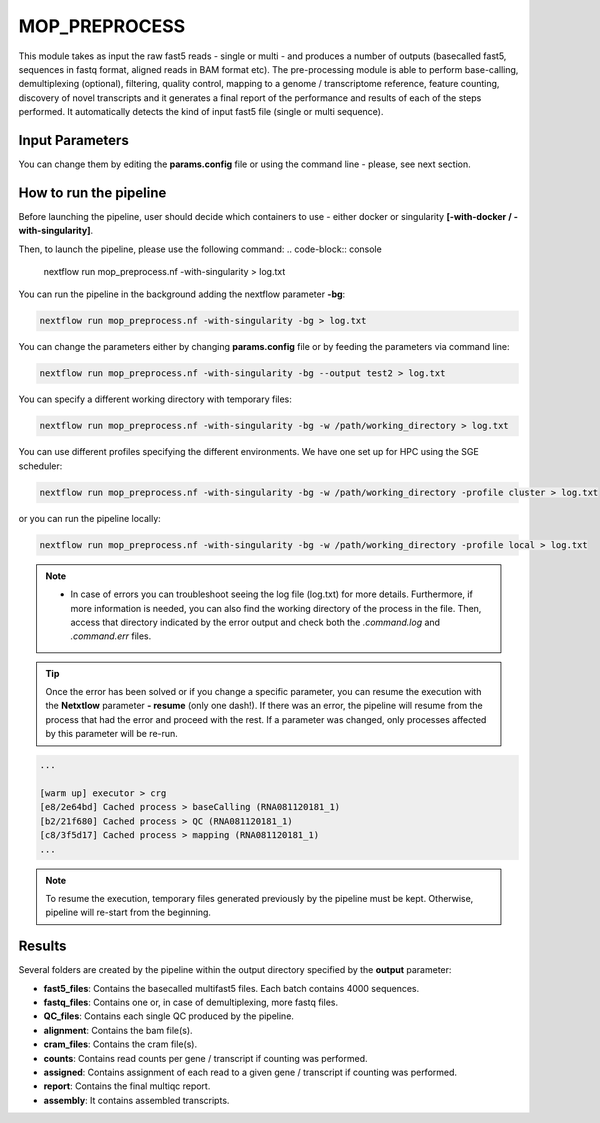 .. _home-page-moprepr:

*******************
MOP_PREPROCESS
*******************

.. autosummary::
   :toctree: generated

This module takes as input the raw fast5 reads - single or multi - and produces a number of outputs (basecalled fast5, sequences in fastq format, aligned reads in BAM format etc). The pre-processing module is able to perform base-calling, demultiplexing (optional), filtering, quality control, mapping to a genome / transcriptome reference, feature counting, discovery of novel transcripts and it generates a final report of the performance and results of each of the steps performed. It automatically detects the kind of input fast5 file (single or multi sequence).
  

Input Parameters
======================

.. list-table:: Title
   :widths: 25 75
   :header-rows: 1

	* - Parameter name, Description
	* - **kit**, Kit used in library prep - required for basecalling
	* - **flowcell**, Flowcell used in sequencing - required for basecalling. 
	* - **fast5 files**, Path to fast5 input files (single or multi-fast5 files). They should be inside folders that will be used as sample name. **[/Path/&ast&ast/*.fast5]**. If empty it will search for fastq files and skip basecalling
	* - **fastq files**, Path to fastq input files. They should be inside folders that will be used as sample name. Must be empty if you want to perform basecalling**[/Path/&ast&ast/*.fastq]**. 
	* - **reference**, File in fasta format. **[Reference_file.fa]**, 
	* - **ref_type**,  Specify if the reference is a genome or a transcriptome. **[genome / transcriptome]** 
	* - **annotation**, Annotation file in GTF format. It is optional and needed only in case of mapping to the genome and when interested in gene counts. Can be gzipped. **[Annotation_file.gtf]**. 
	* - **pars_tools**, Parameters of tools. It is ha tab separated file with custom parameters for each tool **[NAME_tool_opt.tsv]**, 
	* - **output**, Output folder name. **[/Path/to_output_folder]**, 
	* - **qualityqc**, Quality threshold for QC. **[5]**, 
	* - **granularity**, indicates the number of input fast5 files analyzed in a single process.
	* - **basecalling**, Tool for basecalling **[guppy / NO ]**, 
	* - **GPU**,  Allow the pipeline to run with GPU. **[OFF / ON]**, 
	* - **demultiplexing**,  Tool for demultiplexing algorithm. **[deeplexicon / guppy / NO ]**, 
	* - **demulti_fast5**,  If performing demultiplexing, also generate demultiplexed multifast5 files. **[YES / NO]**, 
	* - **filtering**,  Tool for filtering fastq files. **[nanofilt / NO]**, 
	* - **mapping**,  Tool for mapping reads. **[minimap2 / graphmap / graphmap2 / NO ]** 
	* - **counting**,  Tool for gene or transcripts counts **[htseq / nanocount / NO""]**, 
	* - **discovery**,  Tool for generating novel transcripts. **[bambu / isoquant / NO]** 
	* - **cram_conv**,  Converting bam in cram. **[YES / ""]**, 
	* - **subsampling_cram**,  Subsampling BAM before CRAM conversion. **[YES / ""]**, 
	* - **saveSpace**,  Remove intermediate files (**beta**) **[YES / ""]**, 
	* - **email**,  Users email for receving the final report when the pipeline is finished. **[user_email]**, 


You can change them by editing the **params.config** file or using the command line - please, see next section. 

How to run the pipeline
=============================

Before launching the pipeline, user should decide which containers to use - either docker or singularity **[-with-docker / -with-singularity]**.

Then, to launch the pipeline, please use the following command:
.. code-block:: console

   nextflow run mop_preprocess.nf -with-singularity > log.txt


You can run the pipeline in the background adding the nextflow parameter **-bg**:

.. code-block:: console

   nextflow run mop_preprocess.nf -with-singularity -bg > log.txt

You can change the parameters either by changing **params.config** file or by feeding the parameters via command line:

.. code-block:: console

   nextflow run mop_preprocess.nf -with-singularity -bg --output test2 > log.txt


You can specify a different working directory with temporary files:

.. code-block:: console

   nextflow run mop_preprocess.nf -with-singularity -bg -w /path/working_directory > log.txt

You can use different profiles specifying the different environments. We have one set up for HPC using the SGE scheduler:

.. code-block:: console

   nextflow run mop_preprocess.nf -with-singularity -bg -w /path/working_directory -profile cluster > log.txt

or you can run the pipeline locally:

.. code-block:: console

   nextflow run mop_preprocess.nf -with-singularity -bg -w /path/working_directory -profile local > log.txt


.. note::
 
   * In case of errors you can troubleshoot seeing the log file (log.txt) for more details. Furthermore, if more information is needed, you can also find the working directory of the process in the file. Then, access that directory indicated by the error output and check both the `.command.log` and `.command.err` files. 


.. tip::

   Once the error has been solved or if you change a specific parameter, you can resume the execution with the **Netxtlow** parameter **- resume** (only one dash!). If there was an error, the pipeline will resume from the process that had the error and proceed with the rest.    If a parameter was changed, only processes affected by this parameter will be re-run. 


.. code-block:: console
   nextflow run mop_preprocess.nf -with-singularity -bg -resume > log_resumed.txt

   To check whether the pipeline has been resumed properly, please check the log file. If previous correctly executed process are found as   *Cached*, resume worked!

.. code-block:: console

   ...

   [warm up] executor > crg
   [e8/2e64bd] Cached process > baseCalling (RNA081120181_1)
   [b2/21f680] Cached process > QC (RNA081120181_1)
   [c8/3f5d17] Cached process > mapping (RNA081120181_1)
   ...


.. note::
   To resume the execution, temporary files generated previously by the pipeline must be kept. Otherwise, pipeline will re-start from the beginning. 

Results
====================

Several folders are created by the pipeline within the output directory specified by the **output** parameter:


* **fast5_files**: Contains the basecalled multifast5 files. Each batch contains 4000 sequences. 
* **fastq_files**: Contains one or, in case of demultiplexing, more fastq files.
* **QC_files**: Contains each single QC produced by the pipeline.
* **alignment**: Contains the bam file(s).
* **cram_files**: Contains the cram file(s).
* **counts**: Contains read counts per gene / transcript if counting was performed.
* **assigned**: Contains assignment of each read to a given gene / transcript if counting was performed.
* **report**: Contains the final multiqc report. 
* **assembly**: It contains assembled transcripts.






